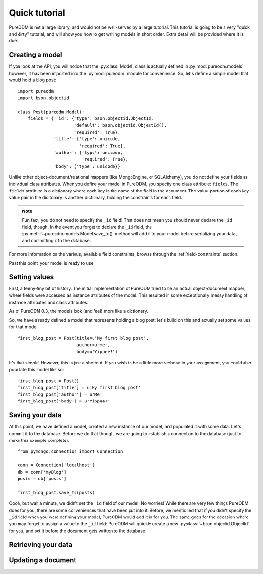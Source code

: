Quick tutorial
==============

PureODM is not a large library, and would not be well-served by a large
tutorial. This tutorial is going to be a very "quick and dirty" tutorial,
and will show you how to get writing models in short order. Extra detail will
be provided where it is due.


Creating a model
----------------

If you look at the API, you will notice that the :py:class:`Model` class is
actually defined in :py:mod:`pureodm.models`, however, it has been imported
into the :py:mod:`pureodm` module for convenience. So, let's define a simple
model that would hold a blog post::

  import pureodm
  import bson.objectid
  
  class Post(pureodm.Model):
      fields = {'_id': {'type': bson.objectid.ObjectId,
                        'default': bson.objectid.ObjectId(),
			'required': True},
                'title': {'type': unicode,
                          'required': True},
                'author': {'type': unicode,
		           'required': True},
	        'body': {'type': unicode}}

Unlike other object-document/relational mappers (like MongoEngine, or
SQLAlchemy), you do not define your fields as individual class attributes. When
you define your model in PureODM, you specify one class attribute: ``fields``.
The ``fields`` attribute is a dictionary where each key is the name of the
field in the document. The value-portion of each key-value pair in the
dicitonary is another dictionary, holding the constraints for each field.

.. note::

   Fun fact, you do not need to specify the ``_id`` field! That does not mean
   you should never declare the ``_id`` field, though. In the event you forget 
   to declare the ``_id`` field, the :py:meth:`~pureodm.models.Model.save_to()`
   method will add it to your model before serializing your data, and committing
   it to the database.

For more information on the various, available field constraints, browse through
the :ref:`field-constraints` section.

Past this point, your model is ready to use!


Setting values
--------------

First, a teeny-tiny bit of history. The initial implementation of PureODM
tried to be an actual object-document mapper, where fields were accessed as
instance attributes of the model. This resulted in some exceptionally messy
handling of instance attributes and class attributes. 

As of PureODM 0.3, the models look (and feel) more like a dictionary.

So, we have already defined a model that represents holding a blog post; let's
build on this and actually set some values for that model::

  first_blog_post = Post(title=u'My first blog post',
                         author=u'Me',
			 body=u'Yippee!')

It's that simple! However, this is just a shortcut. If you wish to be a 
little more verbose in your assignment, you could also populate this model like so::

  first_blog_post = Post()
  first_blog_post['title'] = u'My first blog post'
  first_blog_post['author'] = u'Me'
  first_blog_post['body'] = u'Yippee!'


Saving your data
----------------

At this point, we have defined a model, created a new instance of our model, and
populated it with some data. Let's commit it to the database. Before we do that
though, we are going to establish a connection to the database (just to make this
example complete)::

  from pymongo.connection import Connection
  
  conn = Connection('localhost')
  db = conn['myBlog']
  posts = db['posts']

  first_blog_post.save_to(posts)

Oooh, but wait a minute, we didn't set the ``_id`` field of our model! No
worries! While there are very few things PureODM does for you, there are some
conveniences that have been put into it. Before, we mentioned that if you didn't
specify the ``_id`` field when you were defining your model, PureODM would add
it in for you. The same goes for the occasion where you may forget to assign a
value to the ``_id`` field: PureODM will quickly create a new
:py:class:`~bson.objectid.ObjectId` for you, and set it before the document gets
written to the database.


Retrieving your data
--------------------


Updating a document
-------------------
